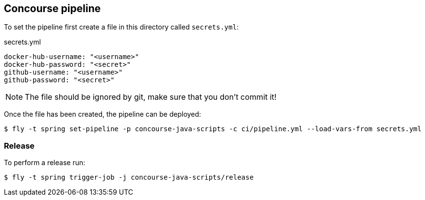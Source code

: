 == Concourse pipeline

To set the pipeline first create a file in this directory called `secrets.yml`:

[source,yaml]
.secrets.yml
----
docker-hub-username: "<username>"
docker-hub-password: "<secret>"
github-username: "<username>"
github-password: "<secret>"
----

NOTE: The file should be ignored by git, make sure that you don't commit it!

Once the file has been created, the pipeline can be deployed:

[source]
----
$ fly -t spring set-pipeline -p concourse-java-scripts -c ci/pipeline.yml --load-vars-from secrets.yml
----

=== Release

To perform a release run:

[source]
----
$ fly -t spring trigger-job -j concourse-java-scripts/release
----
